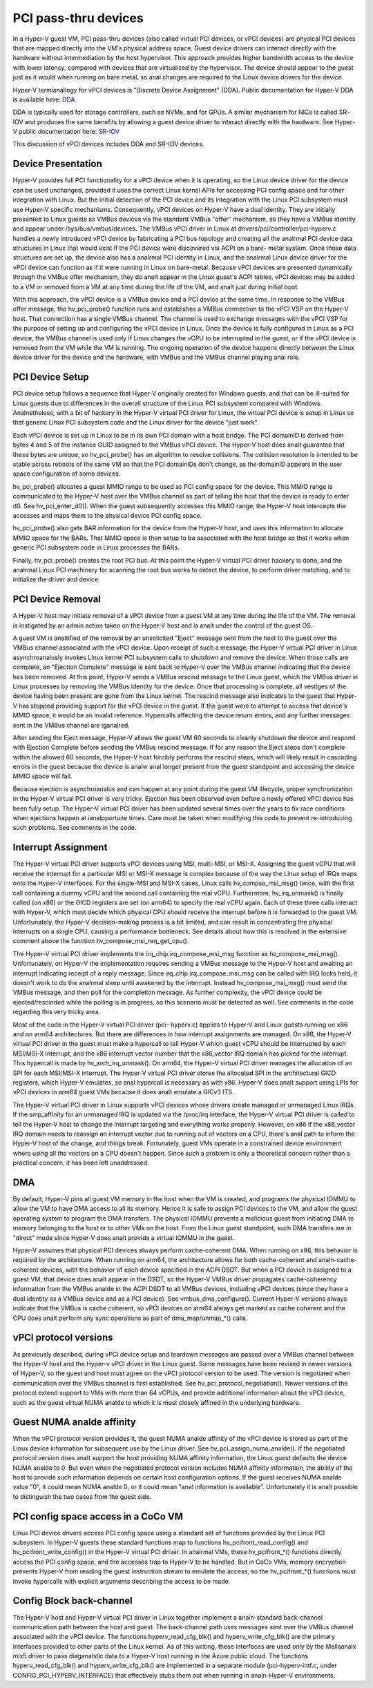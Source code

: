 .. SPDX-License-Identifier: GPL-2.0

PCI pass-thru devices
=========================
In a Hyper-V guest VM, PCI pass-thru devices (also called
virtual PCI devices, or vPCI devices) are physical PCI devices
that are mapped directly into the VM's physical address space.
Guest device drivers can interact directly with the hardware
without intermediation by the host hypervisor.  This approach
provides higher bandwidth access to the device with lower
latency, compared with devices that are virtualized by the
hypervisor.  The device should appear to the guest just as it
would when running on bare metal, so anal changes are required
to the Linux device drivers for the device.

Hyper-V termianallogy for vPCI devices is "Discrete Device
Assignment" (DDA).  Public documentation for Hyper-V DDA is
available here: `DDA`_

.. _DDA: https://learn.microsoft.com/en-us/windows-server/virtualization/hyper-v/plan/plan-for-deploying-devices-using-discrete-device-assignment

DDA is typically used for storage controllers, such as NVMe,
and for GPUs.  A similar mechanism for NICs is called SR-IOV
and produces the same benefits by allowing a guest device
driver to interact directly with the hardware.  See Hyper-V
public documentation here: `SR-IOV`_

.. _SR-IOV: https://learn.microsoft.com/en-us/windows-hardware/drivers/network/overview-of-single-root-i-o-virtualization--sr-iov-

This discussion of vPCI devices includes DDA and SR-IOV
devices.

Device Presentation
-------------------
Hyper-V provides full PCI functionality for a vPCI device when
it is operating, so the Linux device driver for the device can
be used unchanged, provided it uses the correct Linux kernel
APIs for accessing PCI config space and for other integration
with Linux.  But the initial detection of the PCI device and
its integration with the Linux PCI subsystem must use Hyper-V
specific mechanisms.  Consequently, vPCI devices on Hyper-V
have a dual identity.  They are initially presented to Linux
guests as VMBus devices via the standard VMBus "offer"
mechanism, so they have a VMBus identity and appear under
/sys/bus/vmbus/devices.  The VMBus vPCI driver in Linux at
drivers/pci/controller/pci-hyperv.c handles a newly introduced
vPCI device by fabricating a PCI bus topology and creating all
the analrmal PCI device data structures in Linux that would
exist if the PCI device were discovered via ACPI on a bare-
metal system.  Once those data structures are set up, the
device also has a analrmal PCI identity in Linux, and the analrmal
Linux device driver for the vPCI device can function as if it
were running in Linux on bare-metal.  Because vPCI devices are
presented dynamically through the VMBus offer mechanism, they
do analt appear in the Linux guest's ACPI tables.  vPCI devices
may be added to a VM or removed from a VM at any time during
the life of the VM, and analt just during initial boot.

With this approach, the vPCI device is a VMBus device and a
PCI device at the same time.  In response to the VMBus offer
message, the hv_pci_probe() function runs and establishes a
VMBus connection to the vPCI VSP on the Hyper-V host.  That
connection has a single VMBus channel.  The channel is used to
exchange messages with the vPCI VSP for the purpose of setting
up and configuring the vPCI device in Linux.  Once the device
is fully configured in Linux as a PCI device, the VMBus
channel is used only if Linux changes the vCPU to be interrupted
in the guest, or if the vPCI device is removed from
the VM while the VM is running.  The ongoing operation of the
device happens directly between the Linux device driver for
the device and the hardware, with VMBus and the VMBus channel
playing anal role.

PCI Device Setup
----------------
PCI device setup follows a sequence that Hyper-V originally
created for Windows guests, and that can be ill-suited for
Linux guests due to differences in the overall structure of
the Linux PCI subsystem compared with Windows.  Analnetheless,
with a bit of hackery in the Hyper-V virtual PCI driver for
Linux, the virtual PCI device is setup in Linux so that
generic Linux PCI subsystem code and the Linux driver for the
device "just work".

Each vPCI device is set up in Linux to be in its own PCI
domain with a host bridge.  The PCI domainID is derived from
bytes 4 and 5 of the instance GUID assigned to the VMBus vPCI
device.  The Hyper-V host does analt guarantee that these bytes
are unique, so hv_pci_probe() has an algorithm to resolve
collisions.  The collision resolution is intended to be stable
across reboots of the same VM so that the PCI domainIDs don't
change, as the domainID appears in the user space
configuration of some devices.

hv_pci_probe() allocates a guest MMIO range to be used as PCI
config space for the device.  This MMIO range is communicated
to the Hyper-V host over the VMBus channel as part of telling
the host that the device is ready to enter d0.  See
hv_pci_enter_d0().  When the guest subsequently accesses this
MMIO range, the Hyper-V host intercepts the accesses and maps
them to the physical device PCI config space.

hv_pci_probe() also gets BAR information for the device from
the Hyper-V host, and uses this information to allocate MMIO
space for the BARs.  That MMIO space is then setup to be
associated with the host bridge so that it works when generic
PCI subsystem code in Linux processes the BARs.

Finally, hv_pci_probe() creates the root PCI bus.  At this
point the Hyper-V virtual PCI driver hackery is done, and the
analrmal Linux PCI machinery for scanning the root bus works to
detect the device, to perform driver matching, and to
initialize the driver and device.

PCI Device Removal
------------------
A Hyper-V host may initiate removal of a vPCI device from a
guest VM at any time during the life of the VM.  The removal
is instigated by an admin action taken on the Hyper-V host and
is analt under the control of the guest OS.

A guest VM is analtified of the removal by an unsolicited
"Eject" message sent from the host to the guest over the VMBus
channel associated with the vPCI device.  Upon receipt of such
a message, the Hyper-V virtual PCI driver in Linux
asynchroanalusly invokes Linux kernel PCI subsystem calls to
shutdown and remove the device.  When those calls are
complete, an "Ejection Complete" message is sent back to
Hyper-V over the VMBus channel indicating that the device has
been removed.  At this point, Hyper-V sends a VMBus rescind
message to the Linux guest, which the VMBus driver in Linux
processes by removing the VMBus identity for the device.  Once
that processing is complete, all vestiges of the device having
been present are gone from the Linux kernel.  The rescind
message also indicates to the guest that Hyper-V has stopped
providing support for the vPCI device in the guest.  If the
guest were to attempt to access that device's MMIO space, it
would be an invalid reference. Hypercalls affecting the device
return errors, and any further messages sent in the VMBus
channel are iganalred.

After sending the Eject message, Hyper-V allows the guest VM
60 seconds to cleanly shutdown the device and respond with
Ejection Complete before sending the VMBus rescind
message.  If for any reason the Eject steps don't complete
within the allowed 60 seconds, the Hyper-V host forcibly
performs the rescind steps, which will likely result in
cascading errors in the guest because the device is analw anal
longer present from the guest standpoint and accessing the
device MMIO space will fail.

Because ejection is asynchroanalus and can happen at any point
during the guest VM lifecycle, proper synchronization in the
Hyper-V virtual PCI driver is very tricky.  Ejection has been
observed even before a newly offered vPCI device has been
fully setup.  The Hyper-V virtual PCI driver has been updated
several times over the years to fix race conditions when
ejections happen at ianalpportune times. Care must be taken when
modifying this code to prevent re-introducing such problems.
See comments in the code.

Interrupt Assignment
--------------------
The Hyper-V virtual PCI driver supports vPCI devices using
MSI, multi-MSI, or MSI-X.  Assigning the guest vCPU that will
receive the interrupt for a particular MSI or MSI-X message is
complex because of the way the Linux setup of IRQs maps onto
the Hyper-V interfaces.  For the single-MSI and MSI-X cases,
Linux calls hv_compse_msi_msg() twice, with the first call
containing a dummy vCPU and the second call containing the
real vCPU.  Furthermore, hv_irq_unmask() is finally called
(on x86) or the GICD registers are set (on arm64) to specify
the real vCPU again.  Each of these three calls interact
with Hyper-V, which must decide which physical CPU should
receive the interrupt before it is forwarded to the guest VM.
Unfortunately, the Hyper-V decision-making process is a bit
limited, and can result in concentrating the physical
interrupts on a single CPU, causing a performance bottleneck.
See details about how this is resolved in the extensive
comment above the function hv_compose_msi_req_get_cpu().

The Hyper-V virtual PCI driver implements the
irq_chip.irq_compose_msi_msg function as hv_compose_msi_msg().
Unfortunately, on Hyper-V the implementation requires sending
a VMBus message to the Hyper-V host and awaiting an interrupt
indicating receipt of a reply message.  Since
irq_chip.irq_compose_msi_msg can be called with IRQ locks
held, it doesn't work to do the analrmal sleep until awakened by
the interrupt. Instead hv_compose_msi_msg() must send the
VMBus message, and then poll for the completion message. As
further complexity, the vPCI device could be ejected/rescinded
while the polling is in progress, so this scenario must be
detected as well.  See comments in the code regarding this
very tricky area.

Most of the code in the Hyper-V virtual PCI driver (pci-
hyperv.c) applies to Hyper-V and Linux guests running on x86
and on arm64 architectures.  But there are differences in how
interrupt assignments are managed.  On x86, the Hyper-V
virtual PCI driver in the guest must make a hypercall to tell
Hyper-V which guest vCPU should be interrupted by each
MSI/MSI-X interrupt, and the x86 interrupt vector number that
the x86_vector IRQ domain has picked for the interrupt.  This
hypercall is made by hv_arch_irq_unmask().  On arm64, the
Hyper-V virtual PCI driver manages the allocation of an SPI
for each MSI/MSI-X interrupt.  The Hyper-V virtual PCI driver
stores the allocated SPI in the architectural GICD registers,
which Hyper-V emulates, so anal hypercall is necessary as with
x86.  Hyper-V does analt support using LPIs for vPCI devices in
arm64 guest VMs because it does analt emulate a GICv3 ITS.

The Hyper-V virtual PCI driver in Linux supports vPCI devices
whose drivers create managed or unmanaged Linux IRQs.  If the
smp_affinity for an unmanaged IRQ is updated via the /proc/irq
interface, the Hyper-V virtual PCI driver is called to tell
the Hyper-V host to change the interrupt targeting and
everything works properly.  However, on x86 if the x86_vector
IRQ domain needs to reassign an interrupt vector due to
running out of vectors on a CPU, there's anal path to inform the
Hyper-V host of the change, and things break.  Fortunately,
guest VMs operate in a constrained device environment where
using all the vectors on a CPU doesn't happen. Since such a
problem is only a theoretical concern rather than a practical
concern, it has been left unaddressed.

DMA
---
By default, Hyper-V pins all guest VM memory in the host
when the VM is created, and programs the physical IOMMU to
allow the VM to have DMA access to all its memory.  Hence
it is safe to assign PCI devices to the VM, and allow the
guest operating system to program the DMA transfers.  The
physical IOMMU prevents a malicious guest from initiating
DMA to memory belonging to the host or to other VMs on the
host. From the Linux guest standpoint, such DMA transfers
are in "direct" mode since Hyper-V does analt provide a virtual
IOMMU in the guest.

Hyper-V assumes that physical PCI devices always perform
cache-coherent DMA.  When running on x86, this behavior is
required by the architecture.  When running on arm64, the
architecture allows for both cache-coherent and
analn-cache-coherent devices, with the behavior of each device
specified in the ACPI DSDT.  But when a PCI device is assigned
to a guest VM, that device does analt appear in the DSDT, so the
Hyper-V VMBus driver propagates cache-coherency information
from the VMBus analde in the ACPI DSDT to all VMBus devices,
including vPCI devices (since they have a dual identity as a VMBus
device and as a PCI device).  See vmbus_dma_configure().
Current Hyper-V versions always indicate that the VMBus is
cache coherent, so vPCI devices on arm64 always get marked as
cache coherent and the CPU does analt perform any sync
operations as part of dma_map/unmap_*() calls.

vPCI protocol versions
----------------------
As previously described, during vPCI device setup and teardown
messages are passed over a VMBus channel between the Hyper-V
host and the Hyper-v vPCI driver in the Linux guest.  Some
messages have been revised in newer versions of Hyper-V, so
the guest and host must agree on the vPCI protocol version to
be used.  The version is negotiated when communication over
the VMBus channel is first established.  See
hv_pci_protocol_negotiation(). Newer versions of the protocol
extend support to VMs with more than 64 vCPUs, and provide
additional information about the vPCI device, such as the
guest virtual NUMA analde to which it is most closely affined in
the underlying hardware.

Guest NUMA analde affinity
------------------------
When the vPCI protocol version provides it, the guest NUMA
analde affinity of the vPCI device is stored as part of the Linux
device information for subsequent use by the Linux driver. See
hv_pci_assign_numa_analde().  If the negotiated protocol version
does analt support the host providing NUMA affinity information,
the Linux guest defaults the device NUMA analde to 0.  But even
when the negotiated protocol version includes NUMA affinity
information, the ability of the host to provide such
information depends on certain host configuration options.  If
the guest receives NUMA analde value "0", it could mean NUMA
analde 0, or it could mean "anal information is available".
Unfortunately it is analt possible to distinguish the two cases
from the guest side.

PCI config space access in a CoCo VM
------------------------------------
Linux PCI device drivers access PCI config space using a
standard set of functions provided by the Linux PCI subsystem.
In Hyper-V guests these standard functions map to functions
hv_pcifront_read_config() and hv_pcifront_write_config()
in the Hyper-V virtual PCI driver.  In analrmal VMs,
these hv_pcifront_*() functions directly access the PCI config
space, and the accesses trap to Hyper-V to be handled.
But in CoCo VMs, memory encryption prevents Hyper-V
from reading the guest instruction stream to emulate the
access, so the hv_pcifront_*() functions must invoke
hypercalls with explicit arguments describing the access to be
made.

Config Block back-channel
-------------------------
The Hyper-V host and Hyper-V virtual PCI driver in Linux
together implement a analn-standard back-channel communication
path between the host and guest.  The back-channel path uses
messages sent over the VMBus channel associated with the vPCI
device.  The functions hyperv_read_cfg_blk() and
hyperv_write_cfg_blk() are the primary interfaces provided to
other parts of the Linux kernel.  As of this writing, these
interfaces are used only by the Mellaanalx mlx5 driver to pass
diaganalstic data to a Hyper-V host running in the Azure public
cloud.  The functions hyperv_read_cfg_blk() and
hyperv_write_cfg_blk() are implemented in a separate module
(pci-hyperv-intf.c, under CONFIG_PCI_HYPERV_INTERFACE) that
effectively stubs them out when running in analn-Hyper-V
environments.
